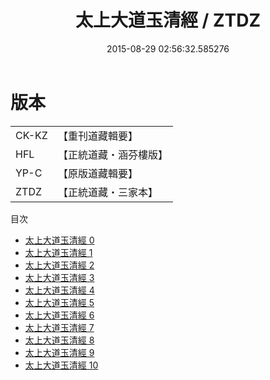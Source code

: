 #+TITLE: 太上大道玉清經 / ZTDZ

#+DATE: 2015-08-29 02:56:32.585276
* 版本
 |     CK-KZ|【重刊道藏輯要】|
 |       HFL|【正統道藏・涵芬樓版】|
 |      YP-C|【原版道藏輯要】|
 |      ZTDZ|【正統道藏・三家本】|
目次
 - [[file:KR5g0121_000.txt][太上大道玉清經 0]]
 - [[file:KR5g0121_001.txt][太上大道玉清經 1]]
 - [[file:KR5g0121_002.txt][太上大道玉清經 2]]
 - [[file:KR5g0121_003.txt][太上大道玉清經 3]]
 - [[file:KR5g0121_004.txt][太上大道玉清經 4]]
 - [[file:KR5g0121_005.txt][太上大道玉清經 5]]
 - [[file:KR5g0121_006.txt][太上大道玉清經 6]]
 - [[file:KR5g0121_007.txt][太上大道玉清經 7]]
 - [[file:KR5g0121_008.txt][太上大道玉清經 8]]
 - [[file:KR5g0121_009.txt][太上大道玉清經 9]]
 - [[file:KR5g0121_010.txt][太上大道玉清經 10]]

